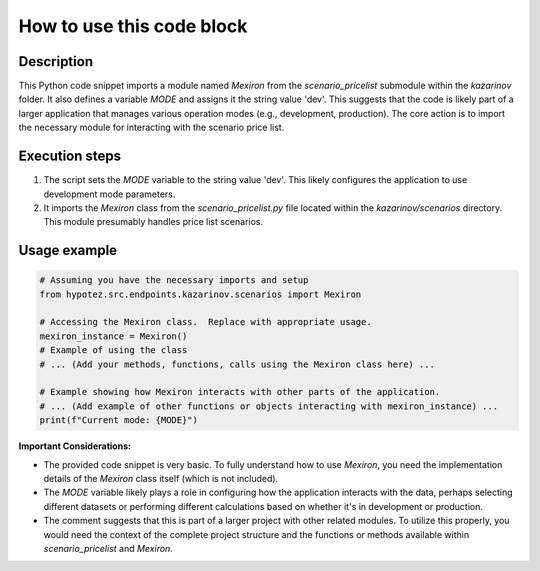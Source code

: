 How to use this code block
=========================================================================================

Description
-------------------------
This Python code snippet imports a module named `Mexiron` from the `scenario_pricelist` submodule within the `kazarinov` folder.  It also defines a variable `MODE` and assigns it the string value 'dev'. This suggests that the code is likely part of a larger application that manages various operation modes (e.g., development, production).  The core action is to import the necessary module for interacting with the scenario price list.

Execution steps
-------------------------
1. The script sets the `MODE` variable to the string value 'dev'. This likely configures the application to use development mode parameters.

2. It imports the `Mexiron` class from the `scenario_pricelist.py` file located within the `kazarinov/scenarios` directory. This module presumably handles price list scenarios.

Usage example
-------------------------
.. code-block:: python

    # Assuming you have the necessary imports and setup
    from hypotez.src.endpoints.kazarinov.scenarios import Mexiron
    
    # Accessing the Mexiron class.  Replace with appropriate usage.
    mexiron_instance = Mexiron() 
    # Example of using the class
    # ... (Add your methods, functions, calls using the Mexiron class here) ...
    
    # Example showing how Mexiron interacts with other parts of the application.
    # ... (Add example of other functions or objects interacting with mexiron_instance) ...
    print(f"Current mode: {MODE}")

**Important Considerations:**

* The provided code snippet is very basic.  To fully understand how to use `Mexiron`, you need the implementation details of the `Mexiron` class itself (which is not included).
* The `MODE` variable likely plays a role in configuring how the application interacts with the data, perhaps selecting different datasets or performing different calculations based on whether it's in development or production.
* The comment suggests that this is part of a larger project with other related modules.  To utilize this properly, you would need the context of the complete project structure and the functions or methods available within `scenario_pricelist` and `Mexiron`.